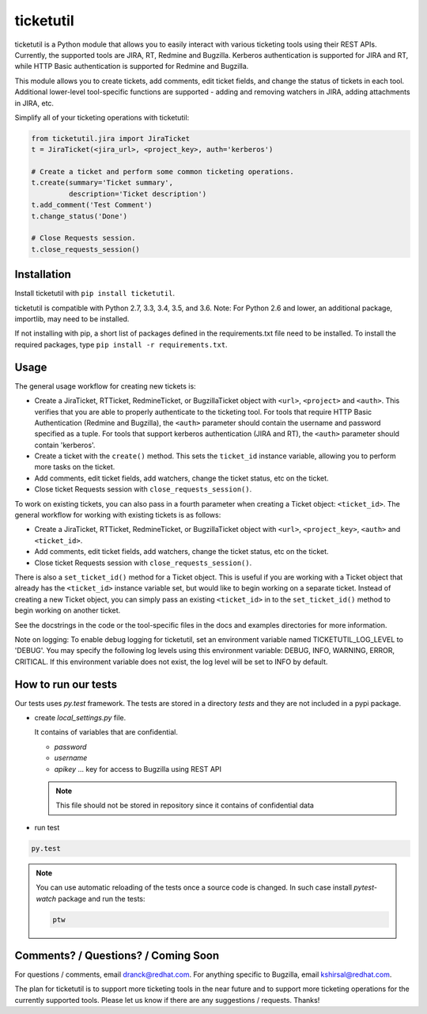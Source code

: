 ticketutil
==========

.. image:: https://img.shields.io/badge/python-2.7%2C%203.3%2C%203.4%2C%203.5%2C%203.6-blue.svg
    :target: https://pypi.python.org/pypi/ticketutil/1.0.6

.. image:: https://img.shields.io/badge/pypi-v1.0.6-blue.svg
    :target: https://pypi.python.org/pypi/ticketutil/1.0.6

ticketutil is a Python module that allows you to easily interact with 
various ticketing tools using their REST APIs. Currently, the supported 
tools are JIRA, RT, Redmine and Bugzilla.
Kerberos authentication is supported for JIRA and RT, while
HTTP Basic authentication is supported for Redmine and Bugzilla.

This module allows you to create tickets, add comments, edit ticket
fields, and change the status of tickets in each tool. Additional 
lower-level tool-specific functions are supported - adding and removing 
watchers in JIRA, adding attachments in JIRA, etc.

Simplify all of your ticketing operations with ticketutil:

.. code-block:: python

    from ticketutil.jira import JiraTicket
    t = JiraTicket(<jira_url>, <project_key>, auth='kerberos')

    # Create a ticket and perform some common ticketing operations.
    t.create(summary='Ticket summary',
             description='Ticket description')
    t.add_comment('Test Comment')
    t.change_status('Done')

    # Close Requests session.
    t.close_requests_session()

Installation
------------

Install ticketutil with ``pip install ticketutil``.

ticketutil is compatible with Python 2.7, 3.3, 3.4, 3.5, and 3.6.
Note: For Python 2.6 and lower, an additional package, importlib, may 
need to be installed.

If not installing with pip, a short list of packages defined in the 
requirements.txt file need to be installed. To install the required 
packages, type ``pip install -r requirements.txt``.

Usage
-----

The general usage workflow for creating new tickets is:

* Create a JiraTicket, RTTicket, RedmineTicket, or BugzillaTicket
  object with ``<url>``, ``<project>`` and ``<auth>``. This verifies that you
  are able to properly authenticate to the ticketing tool. For tools that
  require HTTP Basic Authentication (Redmine and Bugzilla), the ``<auth>``
  parameter should contain the username and password specified as a
  tuple. For tools that support kerberos authentication (JIRA and RT),
  the ``<auth>`` parameter should contain 'kerberos'.
* Create a ticket with the ``create()`` method. This sets the ``ticket_id``
  instance variable, allowing you to perform more tasks on the ticket.
* Add comments, edit ticket fields, add watchers, change the ticket
  status, etc on the ticket.
* Close ticket Requests session with ``close_requests_session()``.
 
To work on existing tickets, you can also pass in a fourth parameter 
when creating a Ticket object: ``<ticket_id>``. The general workflow for
working with existing tickets is as follows:

* Create a JiraTicket, RTTicket, RedmineTicket, or BugzillaTicket
  object with ``<url>``, ``<project_key>``, ``<auth>`` and ``<ticket_id>``.
* Add comments, edit ticket fields, add watchers, change the ticket
  status, etc on the ticket.
* Close ticket Requests session with ``close_requests_session()``.
 
There is also a ``set_ticket_id()`` method for a Ticket object. This is
useful if you are working with a Ticket object that already has the 
``<ticket_id>`` instance variable set, but would like to begin working
on a separate ticket. Instead of creating a new Ticket object, you can
simply pass an existing ``<ticket_id>`` in to the ``set_ticket_id()``
method to begin working on another ticket.

See the docstrings in the code or the tool-specific files in the docs
and examples directories for more information.

Note on logging: To enable debug logging for ticketutil, set an environment
variable named TICKETUTIL_LOG_LEVEL to 'DEBUG'. You may specify the following
log levels using this environment variable: DEBUG, INFO, WARNING, ERROR,
CRITICAL. If this environment variable does not exist, the log level will be
set to INFO by default.

How to run our tests
--------------------

Our tests uses `py.test` framework. The tests are stored in a directory `tests`
and they are not included in a pypi package.

* create `local_settings.py` file.

  It contains of variables that are confidential.

  - `password`
  - `username`
  - `apikey` ... key for access to Bugzilla using REST API

  .. note::

     This file should not be stored in repository since it contains of confidential data

* run test

.. code-block:: shell

   py.test

.. note::

   You can use automatic reloading of the tests once a source code is changed.
   In such case install `pytest-watch` package and run the tests:

   .. code-block:: shell

      ptw


Comments? / Questions? / Coming Soon
------------------------------------

For questions / comments, email dranck@redhat.com. 
For anything specific to Bugzilla, email kshirsal@redhat.com.

The plan for ticketutil is to support more ticketing tools in the near 
future and to support more ticketing operations for the currently
supported tools. Please let us know if there are any suggestions / 
requests.
Thanks!

